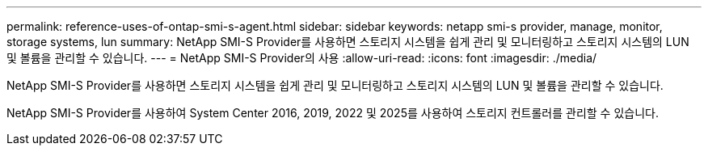 ---
permalink: reference-uses-of-ontap-smi-s-agent.html 
sidebar: sidebar 
keywords: netapp smi-s provider, manage, monitor, storage systems, lun 
summary: NetApp SMI-S Provider를 사용하면 스토리지 시스템을 쉽게 관리 및 모니터링하고 스토리지 시스템의 LUN 및 볼륨을 관리할 수 있습니다. 
---
= NetApp SMI-S Provider의 사용
:allow-uri-read: 
:icons: font
:imagesdir: ./media/


[role="lead"]
NetApp SMI-S Provider를 사용하면 스토리지 시스템을 쉽게 관리 및 모니터링하고 스토리지 시스템의 LUN 및 볼륨을 관리할 수 있습니다.

NetApp SMI-S Provider를 사용하여 System Center 2016, 2019, 2022 및 2025를 사용하여 스토리지 컨트롤러를 관리할 수 있습니다.
